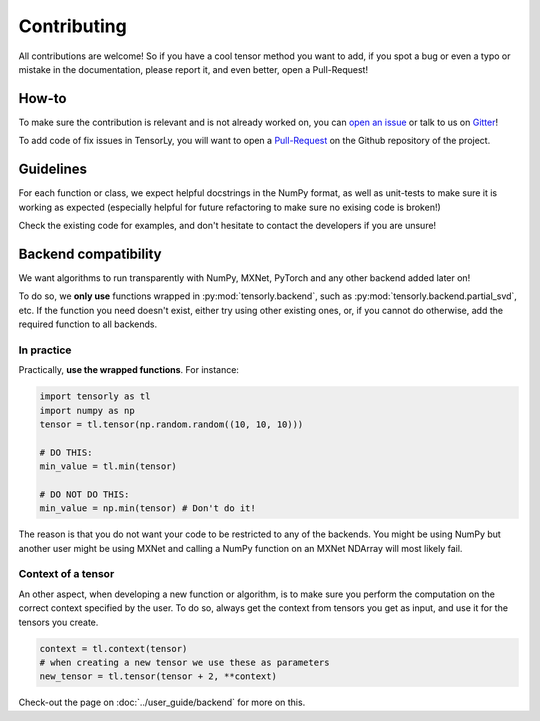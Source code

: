 Contributing
============

All contributions are welcome! So if you have a cool tensor method you want to add, if you spot a bug or even a typo or mistake in the documentation, please report it, and even better, open a Pull-Request!

How-to
------

To make sure the contribution is relevant and is not already worked on, you can `open an issue <https://github.com/tensorly/tensorly/issues>`_ or talk to us on `Gitter <https://gitter.im/tensorly/tensorly>`_!

To add code of fix issues in TensorLy, you will want to open a `Pull-Request <https://github.com/tensorly/tensorly/pulls>`_ on the Github repository of the project. 

Guidelines
----------

For each function or class, we expect helpful docstrings in the NumPy format, as well as unit-tests to make sure it is working as expected (especially helpful for future refactoring to make sure no exising code is broken!)

Check the existing code for examples, and don't hesitate to contact the developers if you are unsure! 


Backend compatibility
---------------------

We want algorithms to run transparently with NumPy, MXNet, PyTorch and any other backend added later on!

To do so, we **only use** functions wrapped in :py:mod:`tensorly.backend`, such as :py:mod:`tensorly.backend.partial_svd`, etc. If the function you need doesn't exist, either try using other existing ones, or, if you cannot do otherwise, add the required function to all backends.

In practice
~~~~~~~~~~~

Practically, **use the wrapped functions**. For instance:

.. code-block:: python

   import tensorly as tl
   import numpy as np
   tensor = tl.tensor(np.random.random((10, 10, 10)))

   # DO THIS:
   min_value = tl.min(tensor)

   # DO NOT DO THIS:
   min_value = np.min(tensor) # Don't do it!


The reason is that you do not want your code to be restricted to any of the backends. 
You might be using NumPy but another user might be using MXNet and calling a NumPy function on an MXNet NDArray will most likely fail.


Context of a tensor
~~~~~~~~~~~~~~~~~~~

An other aspect, when developing a new function or algorithm, is to make sure you perform the computation on the correct context specified by the user. To do so, always get the context from tensors you get as input, and use it for the tensors you create.


.. code-block:: python

   context = tl.context(tensor)
   # when creating a new tensor we use these as parameters
   new_tensor = tl.tensor(tensor + 2, **context)

Check-out the page on :doc:`../user_guide/backend` for more on this.
